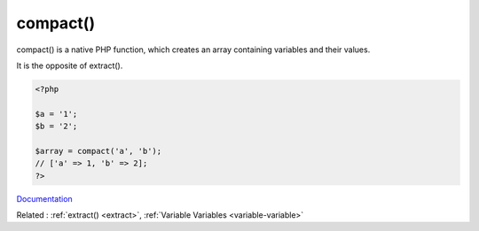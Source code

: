 .. _compact:
.. meta::
	:description:
		compact(): compact() is a native PHP function, which creates an array containing variables and their values.
	:twitter:card: summary_large_image
	:twitter:site: @exakat
	:twitter:title: compact()
	:twitter:description: compact(): compact() is a native PHP function, which creates an array containing variables and their values
	:twitter:creator: @exakat
	:og:title: compact()
	:og:type: article
	:og:description: compact() is a native PHP function, which creates an array containing variables and their values
	:og:url: https://php-dictionary.readthedocs.io/en/latest/dictionary/compact.ini.html
	:og:locale: en


compact()
---------

compact() is a native PHP function, which creates an array containing variables and their values.

It is the opposite of extract().


.. code-block:: php
   
   <?php
   
   $a = '1';
   $b = '2';
   
   $array = compact('a', 'b');
   // ['a' => 1, 'b' => 2];
   ?>
   


`Documentation <https://www.php.net/manual/en/function.compact.php>`__

Related : :ref:`extract() <extract>`, :ref:`Variable Variables <variable-variable>`

